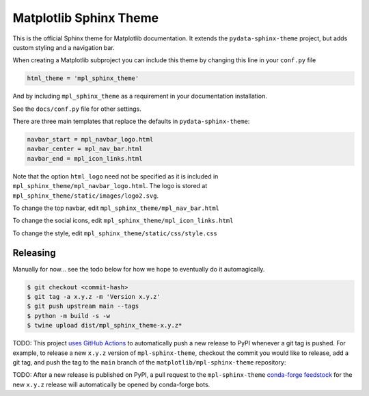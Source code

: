 Matplotlib Sphinx Theme
=======================

This is the official Sphinx theme for Matplotlib documentation.  It extends the
``pydata-sphinx-theme`` project, but adds custom styling and a navigation bar.

When creating a Matplotlib subproject you can include this theme by changing this
line in your ``conf.py`` file

.. code-block:: python

   html_theme = 'mpl_sphinx_theme'

And by including ``mpl_sphinx_theme`` as a requirement in your documentation
installation.

See the ``docs/conf.py`` file for other settings.

There are three main templates that replace the defaults in ``pydata-sphinx-theme``:

.. code-block::

   navbar_start = mpl_navbar_logo.html
   navbar_center = mpl_nav_bar.html
   navbar_end = mpl_icon_links.html   

Note that the option ``html_logo`` need not be specified as it is included 
in ``mpl_sphinx_theme/mpl_navbar_logo.html``.  The logo is stored at 
``mpl_sphinx_theme/static/images/logo2.svg``.  

To change the top navbar, edit ``mpl_sphinx_theme/mpl_nav_bar.html``

To change the social icons, edit ``mpl_sphinx_theme/mpl_icon_links.html``

To change the style, edit ``mpl_sphinx_theme/static/css/style.css``

Releasing
---------

Manually for now... see the todo below for how we hope to eventually do it 
automagically.

.. code-block::

   $ git checkout <commit-hash>
   $ git tag -a x.y.z -m 'Version x.y.z'
   $ git push upstream main --tags
   $ python -m build -s -w
   $ twine upload dist/mpl_sphinx_theme-x.y.z*

TODO: This project `uses GitHub Actions <https://github.com/matplotlib/mpl-sphinx-theme/blob/main/.github/workflows/publish-pypi.yml>`_
to automatically push a new release to PyPI whenever
a git tag is pushed. For example, to release a new ``x.y.z`` version of
``mpl-sphinx-theme``, checkout the commit you would like to release,
add a git tag, and push the tag to the ``main`` branch of the
``matplotlib/mpl-sphinx-theme`` repository:

TODO: After a new release is published on PyPI, a pull request to the ``mpl-sphinx-theme``
`conda-forge feedstock <https://github.com/conda-forge/mpl-sphinx-theme-feedstock>`_
for the new ``x.y.z`` release will automatically be opened by conda-forge bots.
